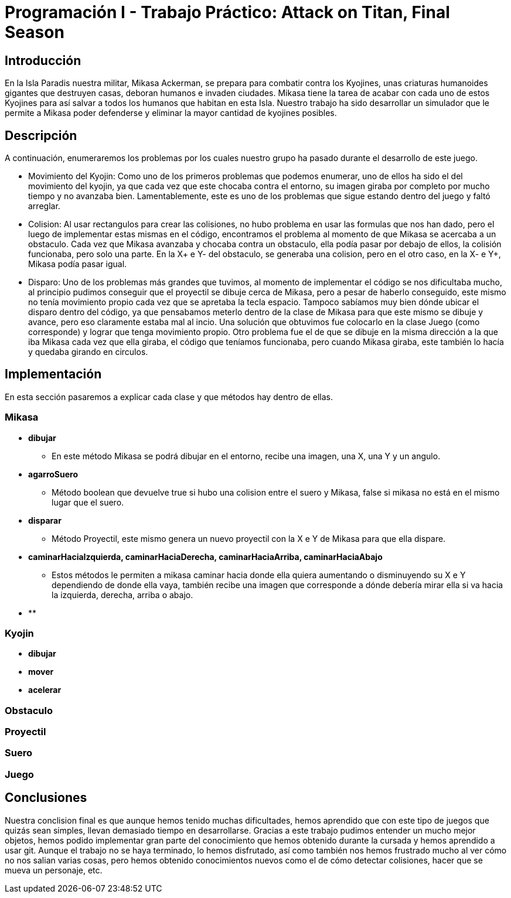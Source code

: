 = Programación I - Trabajo Práctico: Attack on Titan, Final Season 

== Introducción

En la Isla Paradis nuestra militar, Mikasa Ackerman, se prepara para combatir contra los Kyojines, unas criaturas humanoides gigantes que destruyen casas, deboran humanos e invaden ciudades. Mikasa tiene la tarea de acabar con cada uno de estos Kyojines para así salvar a todos los humanos que habitan en esta Isla. Nuestro trabajo ha sido desarrollar un simulador que le permite a Mikasa poder defenderse y eliminar la mayor cantidad de kyojines posibles. 

== Descripción

A continuación, enumeraremos los problemas por los cuales nuestro grupo ha pasado durante el desarrollo de este juego.

- Movimiento del Kyojin:
Como uno de los primeros problemas que podemos enumerar, uno de ellos ha sido el del movimiento del kyojin, ya que cada vez que este chocaba contra el entorno, su imagen giraba por completo por mucho tiempo y no avanzaba bien. Lamentablemente, este es uno de los problemas que sigue estando dentro del juego y faltó arreglar.

- Colision:
Al usar rectangulos para crear las colisiones, no hubo problema en usar las formulas que nos han dado, pero el luego de implementar estas mismas en el código, encontramos el problema al momento de que Mikasa se acercaba a un obstaculo. Cada vez que Mikasa avanzaba y chocaba contra un obstaculo, ella podía pasar por debajo de ellos, la colisión funcionaba, pero solo una parte. En la X+ e Y- del obstaculo, se generaba una colision, pero en el otro caso, en la X- e Y+, Mikasa podía pasar igual.

- Disparo:
Uno de los problemas más grandes que tuvimos, al momento de implementar el código se nos dificultaba mucho, al principio pudimos conseguir que el proyectil se dibuje cerca de Mikasa, pero a pesar de haberlo conseguido, este mismo no tenía movimiento propio cada vez que se apretaba la tecla espacio. Tampoco sabíamos muy bien dónde ubicar el disparo dentro del código, ya que pensabamos meterlo dentro de la clase de Mikasa para que este mismo se dibuje y avance, pero eso claramente estaba mal al incio. Una solución que obtuvimos fue colocarlo en la clase Juego (como corresponde) y lograr que tenga movimiento propio. Otro problema fue el de que se dibuje en la misma dirección a la que iba Mikasa cada vez que ella giraba, el código que teníamos funcionaba, pero cuando Mikasa giraba, este también lo hacía y quedaba girando en circulos.

== Implementación

En esta sección pasaremos a explicar cada clase y que métodos hay dentro de ellas. 

=== *Mikasa*

- *dibujar*
* En este método Mikasa se podrá dibujar en el entorno, recibe una imagen, una X, una Y y un angulo.

- *agarroSuero*

* Método boolean que devuelve true si hubo una colision entre el suero y Mikasa, false si mikasa no está en el mismo lugar que el suero.

- *disparar*

* Método Proyectil, este mismo genera un nuevo proyectil con la X e Y de Mikasa para que ella dispare.

- *caminarHaciaIzquierda, caminarHaciaDerecha, caminarHaciaArriba, caminarHaciaAbajo*

 * Estos métodos le permiten a mikasa caminar hacia donde ella quiera aumentando o disminuyendo su X e Y dependiendo de donde ella vaya, también recibe una imagen que corresponde a dónde debería mirar ella si va hacia la izquierda, derecha, arriba o abajo.

- **

=== *Kyojin*
- *dibujar* 

- *mover*

- *acelerar*

=== *Obstaculo*

=== *Proyectil*

=== *Suero*

=== *Juego*

== Conclusiones

Nuestra conclision final es que aunque hemos tenido muchas dificultades, hemos aprendido que con este tipo de juegos que quizás sean simples, llevan demasiado tiempo en desarrollarse. Gracias a este trabajo pudimos entender un mucho mejor objetos, hemos podido implementar gran parte del conocimiento que hemos obtenido durante la cursada y hemos aprendido a usar git. Aunque el trabajo no se haya terminado, lo hemos disfrutado, así como también nos hemos frustrado mucho al ver cómo no nos salian varias cosas, pero hemos obtenido conocimientos nuevos como el de cómo detectar colisiones, hacer que se mueva un personaje, etc. 

